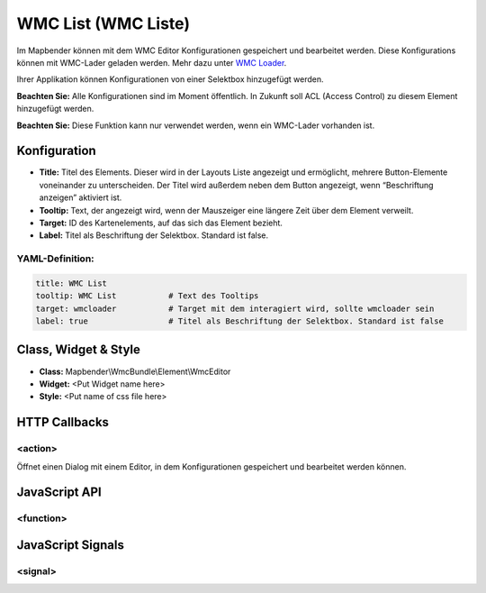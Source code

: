 .. _wmc_list:

WMC List (WMC Liste)
***********************

Im Mapbender können mit dem WMC Editor Konfigurationen gespeichert und bearbeitet werden. 
Diese Konfigurations können mit WMC-Lader geladen werden. Mehr dazu unter `WMC Loader <../elements/wmc_loader.html>`_.

Ihrer Applikation können Konfigurationen von einer Selektbox hinzugefügt werden.


**Beachten Sie:** Alle Konfigurationen sind im Moment öffentlich. In Zukunft soll ACL (Access Control) zu diesem Element hinzugefügt werden.

**Beachten Sie:** Diese Funktion kann nur verwendet werden, wenn ein WMC-Lader vorhanden ist.


.. image:: ../../../../../figures/wmc_list.png
     :scale: 80


Konfiguration
=============

.. image:: ../../../../../figures/wmc_list_configuration.png
     :scale: 80

* **Title:** Titel des Elements. Dieser wird in der Layouts Liste angezeigt und ermöglicht, mehrere Button-Elemente voneinander zu unterscheiden. Der Titel wird außerdem neben dem Button angezeigt, wenn “Beschriftung anzeigen” aktiviert ist.
* **Tooltip:** Text, der angezeigt wird, wenn der Mauszeiger eine längere Zeit über dem Element verweilt.
* **Target:** ID des Kartenelements, auf das sich das Element bezieht.
* **Label:** Titel als Beschriftung der Selektbox. Standard ist false.

YAML-Definition:
----

.. code-block:: yaml

    title: WMC List         
    tooltip: WMC List           # Text des Tooltips
    target: wmcloader           # Target mit dem interagiert wird, sollte wmcloader sein
    label: true                 # Titel als Beschriftung der Selektbox. Standard ist false
    


Class, Widget & Style
==============

* **Class:** Mapbender\\WmcBundle\\Element\\WmcEditor
* **Widget:** <Put Widget name here>
* **Style:** <Put name of css file here>


HTTP Callbacks
==============


<action>
--------------------------------

Öffnet einen Dialog mit einem Editor, in dem Konfigurationen gespeichert und bearbeitet werden können.


JavaScript API
==============


<function>
----------


JavaScript Signals
==================

<signal>
--------


